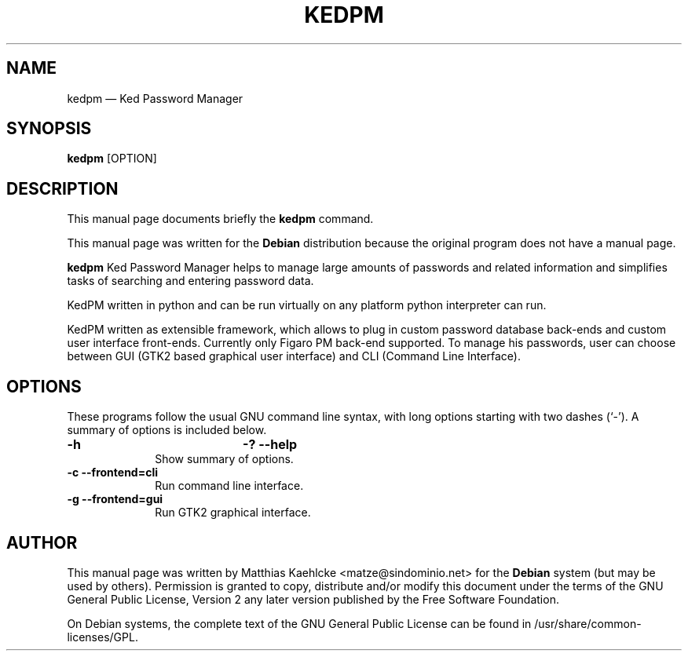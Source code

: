 .\" $Header: /cvsroot/kedpm/kedpm/doc/kedpm.1,v 1.1 2004/12/06 20:35:04 kedder Exp $
.\"
.\"	transcript compatibility for postscript use.
.\"
.\"	synopsis:  .P! <file.ps>
.\"
.de P!
.fl
\!!1 setgray
.fl
\\&.\"
.fl
\!!0 setgray
.fl			\" force out current output buffer
\!!save /psv exch def currentpoint translate 0 0 moveto
\!!/showpage{}def
.fl			\" prolog
.sy sed \-e 's/^/!/' \\$1\" bring in postscript file
\!!psv restore
.
.de pF
.ie     \\*(f1 .ds f1 \\n(.f
.el .ie \\*(f2 .ds f2 \\n(.f
.el .ie \\*(f3 .ds f3 \\n(.f
.el .ie \\*(f4 .ds f4 \\n(.f
.el .tm ? font overflow
.ft \\$1
..
.de fP
.ie     !\\*(f4 \{\
.	ft \\*(f4
.	ds f4\"
'	br \}
.el .ie !\\*(f3 \{\
.	ft \\*(f3
.	ds f3\"
'	br \}
.el .ie !\\*(f2 \{\
.	ft \\*(f2
.	ds f2\"
'	br \}
.el .ie !\\*(f1 \{\
.	ft \\*(f1
.	ds f1\"
'	br \}
.el .tm ? font underflow
..
.ds f1\"
.ds f2\"
.ds f3\"
.ds f4\"
'\" t 
.ta 8n 16n 24n 32n 40n 48n 56n 64n 72n  
.TH "KEDPM" "1" 
.SH "NAME" 
kedpm \(em Ked Password Manager 
.SH "SYNOPSIS" 
.PP 
\fBkedpm\fR [OPTION]  
.SH "DESCRIPTION" 
.PP 
This manual page documents briefly the 
\fBkedpm\fR command. 
.PP 
This manual page was written for the \fBDebian\fP distribution 
because the original program does not have a manual page. 
 
.PP 
\fBkedpm\fR Ked Password Manager helps to 
manage large amounts of passwords and related information and 
simplifies tasks of searching and entering password data. 
.PP 
KedPM written in python and can be run virtually on any platform python 
interpreter can run. 
.PP 
KedPM written as extensible framework, which allows to plug 
in custom password database back-ends and custom user interface 
front-ends. Currently only Figaro PM back-end supported. To manage 
his passwords, user can choose between GUI (GTK2 based graphical 
user interface) and CLI (Command Line Interface). 
.SH "OPTIONS" 
.PP 
These programs follow the usual GNU command line syntax, 
with long options starting with two dashes (`-').  A summary of 
options is included below. 
.IP "\fB\-h\fP 				  \fB\-?\fP           \fB\--help\fP         " 10 
Show summary of options. 
.IP "\fB\-c\fP           \fB\--frontend=cli\fP         " 10 
Run command line interface. 
.IP "\fB\-g\fP           \fB\--frontend=gui\fP         " 10 
Run GTK2 graphical interface. 
.SH "AUTHOR" 
.PP 
This manual page was written by Matthias Kaehlcke <matze@sindominio.net> for 
the \fBDebian\fP system (but may be used by others).  Permission is 
granted to copy, distribute and/or modify this document under 
the terms of the GNU General Public License, Version 2 any  
later version published by the Free Software Foundation. 
 
.PP 
On Debian systems, the complete text of the GNU General Public 
License can be found in /usr/share/common-licenses/GPL. 
 
.\" created by instant / docbook-to-man, Sun 05 Dec 2004, 20:39 
